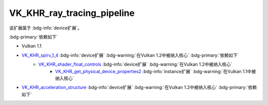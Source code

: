 VK_KHR_ray_tracing_pipeline
====================================

.. dropdown:: 更新记录
   :color: muted
   :icon: history

   * 2023/7/14 创建该文档

该扩展属于 :bdg-info:`device扩展`。

:bdg-primary:`依赖如下`

* Vulkan 1.1
* `VK_KHR_spirv_1_4 <https://registry.khronos.org/vulkan/specs/1.3-extensions/html/chap54.html#VK_KHR_spirv_1_4>`_ :bdg-info:`device扩展` :bdg-warning:`在Vulkan 1.2中被纳入核心` :bdg-primary:`依赖如下`
        * `VK_KHR_shader_float_controls <https://registry.khronos.org/vulkan/specs/1.3-extensions/html/chap54.html#VK_KHR_shader_float_controls>`_ :bdg-info:`device扩展` :bdg-warning:`在Vulkan 1.2中被纳入核心`
              * `VK_KHR_get_physical_device_properties2 <https://registry.khronos.org/vulkan/specs/1.3-extensions/html/chap54.html#VK_KHR_get_physical_device_properties2>`_ :bdg-info:`instance扩展` :bdg-warning:`在Vulkan 1.1中被纳入核心`

* `VK_KHR_acceleration_structure <https://registry.khronos.org/vulkan/specs/1.3-extensions/html/chap54.html#VK_KHR_acceleration_structure>`_ :bdg-info:`device扩展` :bdg-warning:`在Vulkan 1.2中被纳入核心` :bdg-primary:`依赖如下`
